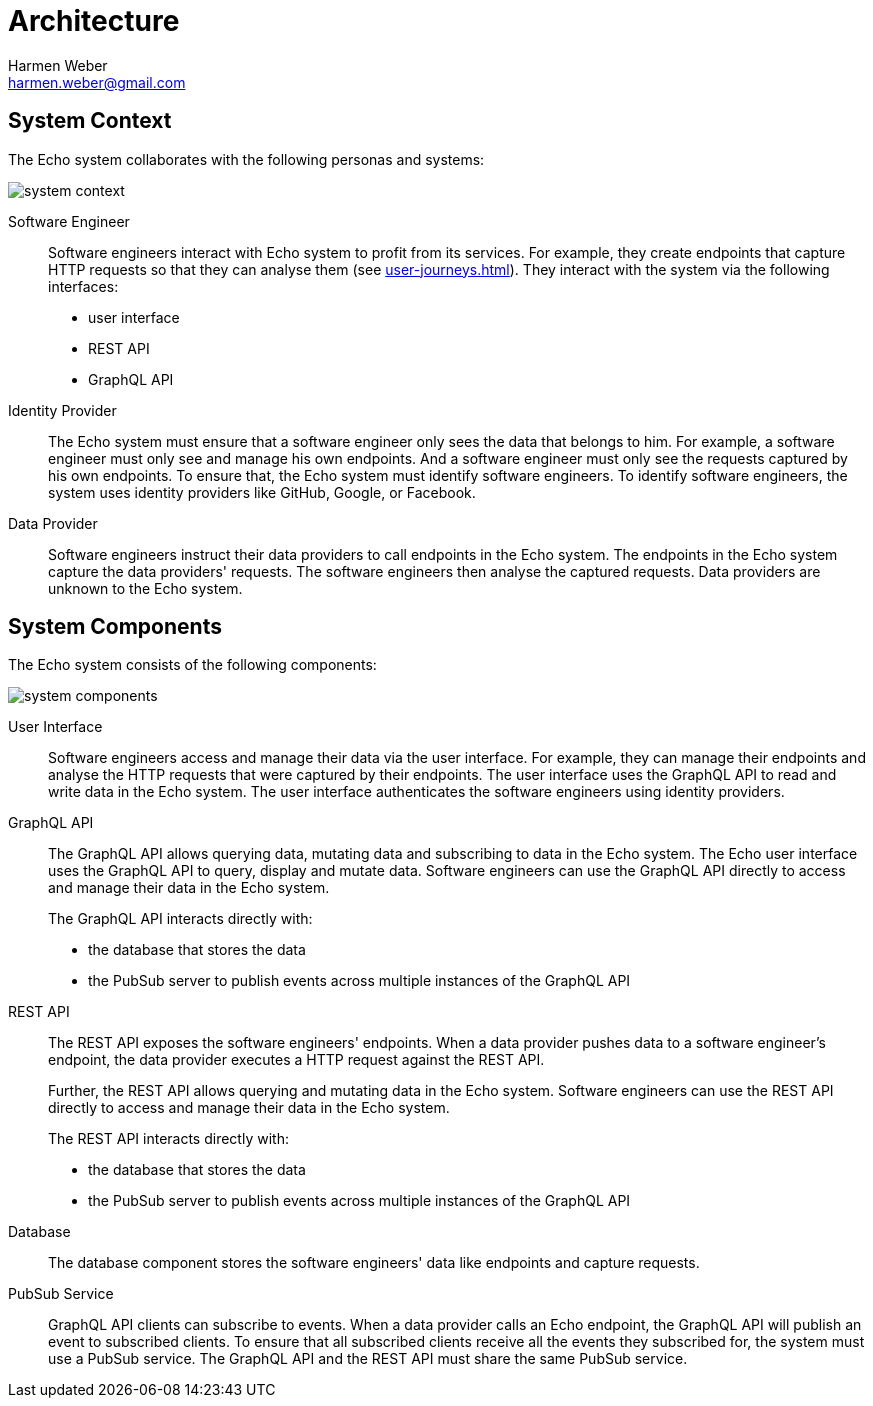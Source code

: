 = Architecture
:author: Harmen Weber
:email: harmen.weber@gmail.com

== System Context

The Echo system collaborates with the following personas and systems:

image::diagrams/system-context.png[]

Software Engineer::
Software engineers interact with Echo system to profit from its services.
For example, they create endpoints that capture HTTP requests so that they can analyse them (see xref:user-journeys.adoc[]).
They interact with the system via the following interfaces:

* user interface
* REST API
* GraphQL API

Identity Provider::
The Echo system must ensure that a software engineer only sees the data that belongs to him.
For example, a software engineer must only see and manage his own endpoints.
And a software engineer must only see the requests captured by his own endpoints.
To ensure that, the Echo system must identify software engineers.
To identify software engineers, the system uses identity providers like GitHub, Google, or Facebook.

Data Provider::
Software engineers instruct their data providers to call endpoints in the Echo system.
The endpoints in the Echo system capture the data providers' requests.
The software engineers then analyse the captured requests.
Data providers are unknown to the Echo system.

== System Components

The Echo system consists of the following components:

image::diagrams/system-components.png[]

User Interface::
Software engineers access and manage their data via the user interface.
For example, they can manage their endpoints and analyse the HTTP requests that were captured by their endpoints.
The user interface uses the GraphQL API to read and write data in the Echo system.
The user interface authenticates the software engineers using identity providers.

GraphQL API::
The GraphQL API allows querying data, mutating data and subscribing to data in the Echo system.
The Echo user interface uses the GraphQL API to query, display and mutate data.
Software engineers can use the GraphQL API directly to access and manage their data in the Echo system.
+
The GraphQL API interacts directly with:

* the database that stores the data
* the PubSub server to publish events across multiple instances of the GraphQL API

REST API::
The REST API exposes the software engineers' endpoints.
When a data provider pushes data to a software engineer's endpoint, the data provider executes a HTTP request against the REST API.
+
Further, the REST API allows querying and mutating data in the Echo system.
Software engineers can use the REST API directly to access and manage their data in the Echo system.
+
The REST API interacts directly with:

* the database that stores the data
* the PubSub server to publish events across multiple instances of the GraphQL API

Database::
The database component stores the software engineers' data like endpoints and capture requests.

PubSub Service::
GraphQL API clients can subscribe to events.
When a data provider calls an Echo endpoint, the GraphQL API will publish an event to subscribed clients.
To ensure that all subscribed clients receive all the events they subscribed for, the system must use a PubSub service.
The GraphQL API and the REST API must share the same PubSub service.
